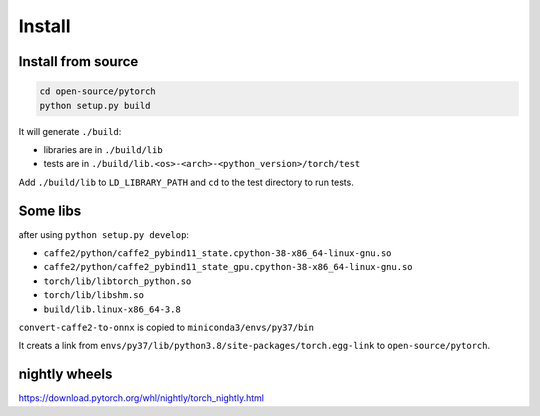 
Install
=======

Install from source
-------------------

.. code-block::

  cd open-source/pytorch
  python setup.py build

It will generate ``./build``:

- libraries are in ``./build/lib``
- tests are in ``./build/lib.<os>-<arch>-<python_version>/torch/test``

Add ``./build/lib`` to ``LD_LIBRARY_PATH`` and ``cd`` to the test
directory to run tests.


Some libs
---------

after using ``python setup.py develop``:

- ``caffe2/python/caffe2_pybind11_state.cpython-38-x86_64-linux-gnu.so``
- ``caffe2/python/caffe2_pybind11_state_gpu.cpython-38-x86_64-linux-gnu.so``
- ``torch/lib/libtorch_python.so``
- ``torch/lib/libshm.so``

- ``build/lib.linux-x86_64-3.8``

``convert-caffe2-to-onnx`` is copied to ``miniconda3/envs/py37/bin``

It creats a link from ``envs/py37/lib/python3.8/site-packages/torch.egg-link``
to ``open-source/pytorch``.

nightly wheels
--------------

`<https://download.pytorch.org/whl/nightly/torch_nightly.html>`_
